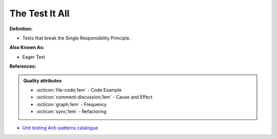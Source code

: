 The Test It All
^^^^^
**Definition:**

* Tests that break the Single Responsibility Principle.

**Also Known As:**

* Eager Test

**References:**

.. admonition:: Quality attributes

    * :octicon:`file-code;1em` -  Code Example
    * :octicon:`comment-discussion;1em` -  Cause and Effect
    * :octicon:`graph;1em` -  Frequency
    * :octicon:`sync;1em` -  Refactoring

* `Unit testing Anti-patterns catalogue <https://stackoverflow.com/questions/333682/unit-testing-anti-patterns-catalogue>`_
